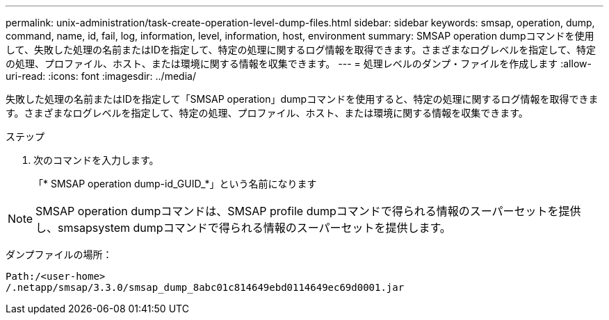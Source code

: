 ---
permalink: unix-administration/task-create-operation-level-dump-files.html 
sidebar: sidebar 
keywords: smsap, operation, dump, command, name, id, fail, log, information, level, information, host, environment 
summary: SMSAP operation dumpコマンドを使用して、失敗した処理の名前またはIDを指定して、特定の処理に関するログ情報を取得できます。さまざまなログレベルを指定して、特定の処理、プロファイル、ホスト、または環境に関する情報を収集できます。 
---
= 処理レベルのダンプ・ファイルを作成します
:allow-uri-read: 
:icons: font
:imagesdir: ../media/


[role="lead"]
失敗した処理の名前またはIDを指定して「SMSAP operation」dumpコマンドを使用すると、特定の処理に関するログ情報を取得できます。さまざまなログレベルを指定して、特定の処理、プロファイル、ホスト、または環境に関する情報を収集できます。

.ステップ
. 次のコマンドを入力します。
+
「* SMSAP operation dump-id_GUID_*」という名前になります




NOTE: SMSAP operation dumpコマンドは、SMSAP profile dumpコマンドで得られる情報のスーパーセットを提供し、smsapsystem dumpコマンドで得られる情報のスーパーセットを提供します。

ダンプファイルの場所：

[listing]
----
Path:/<user-home>
/.netapp/smsap/3.3.0/smsap_dump_8abc01c814649ebd0114649ec69d0001.jar
----